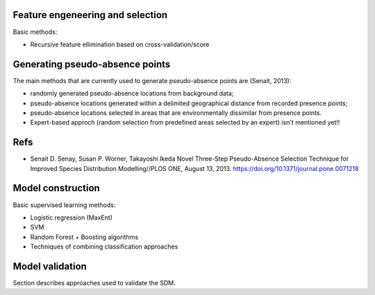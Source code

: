 




Feature engeneering and selection
---------------------------------

Basic methods:

* Recursive feature ellimination based on cross-validation/score
  





Generating pseudo-absence points 
--------------------------------

The main methods that are currently 
used to generate pseudo-absence points are (Senait, 2013): 

* randomly generated pseudo-absence locations from background data; 
* pseudo-absence locations generated within a delimited geographical distance from recorded presence points; 
* pseudo-absence locations selected in areas that are environmentally dissimilar from presence points.

* Expert-based approch (random selection from predefined areas selected by an expert)
  isn't mentioned yet!!




Refs
----

*  Senait D. Senay, Susan P. Worner, Takayoshi Ikeda  
   Novel Three-Step Pseudo-Absence Selection Technique for Improved Species Distribution Modelling//PLOS ONE,
   August 13, 2013. https://doi.org/10.1371/journal.pone.0071218



Model construction
------------------

Basic supervised learning methods:

* Logistic regression (MaxEnt)
* SVM
* Random Forest + Boosting algorithms
* Techniques of combining classification approaches


Model validation
----------------

Section describes approaches used to validate the SDM.





